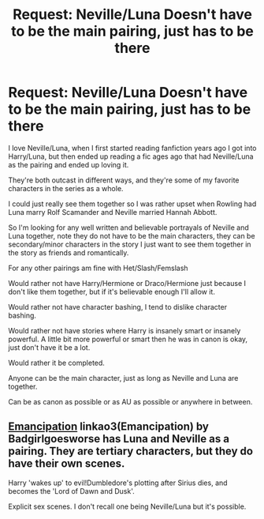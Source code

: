 #+TITLE: Request: Neville/Luna Doesn't have to be the main pairing, just has to be there

* Request: Neville/Luna Doesn't have to be the main pairing, just has to be there
:PROPERTIES:
:Author: SnarkyAndProud
:Score: 0
:DateUnix: 1507609069.0
:DateShort: 2017-Oct-10
:FlairText: Request
:END:
I love Neville/Luna, when I first started reading fanfiction years ago I got into Harry/Luna, but then ended up reading a fic ages ago that had Neville/Luna as the pairing and ended up loving it.

They're both outcast in different ways, and they're some of my favorite characters in the series as a whole.

I could just really see them together so I was rather upset when Rowling had Luna marry Rolf Scamander and Neville married Hannah Abbott.

So I'm looking for any well written and believable portrayals of Neville and Luna together, note they do not have to be the main characters, they can be secondary/minor characters in the story I just want to see them together in the story as friends and romantically.

For any other pairings am fine with Het/Slash/Femslash

Would rather not have Harry/Hermione or Draco/Hermione just because I don't like them together, but if it's believable enough I'll allow it.

Would rather not have character bashing, I tend to dislike character bashing.

Would rather not have stories where Harry is insanely smart or insanely powerful. A little bit more powerful or smart then he was in canon is okay, just don't have it be a lot.

Would rather it be completed.

Anyone can be the main character, just as long as Neville and Luna are together.

Can be as canon as possible or as AU as possible or anywhere in between.


** [[http://archiveofourown.org/works/1019294/chapters/2027039][Emancipation]] linkao3(Emancipation) by Badgirlgoesworse has Luna and Neville as a pairing. They are tertiary characters, but they do have their own scenes.

Harry 'wakes up' to evil!Dumbledore's plotting after Sirius dies, and becomes the 'Lord of Dawn and Dusk'.

Explicit sex scenes. I don't recall one being Neville/Luna but it's possible.
:PROPERTIES:
:Author: SMTRodent
:Score: 0
:DateUnix: 1507638150.0
:DateShort: 2017-Oct-10
:END:
